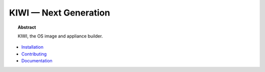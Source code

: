 KIWI — Next Generation
======================

.. |Build Status| image:: https://travis-ci.org/SUSE/kiwi.svg?branch=master
   :target: https://travis-ci.org/SUSE/kiwi
.. |Health| image:: https://landscape.io/github/SUSE/kiwi/master/landscape.svg?style=flat
   :target: https://landscape.io/github/SUSE/kiwi/master
.. |Doc| replace:: `Documentation <https://suse.github.io/kiwi>`__

|Build Status| |Health|

.. topic:: Abstract

    KIWI, the OS image and appliance builder.


* `Installation <https://suse.github.io/kiwi/quickstart.html>`__

* `Contributing <https://suse.github.io/kiwi/contributing.html>`__

* |Doc|




